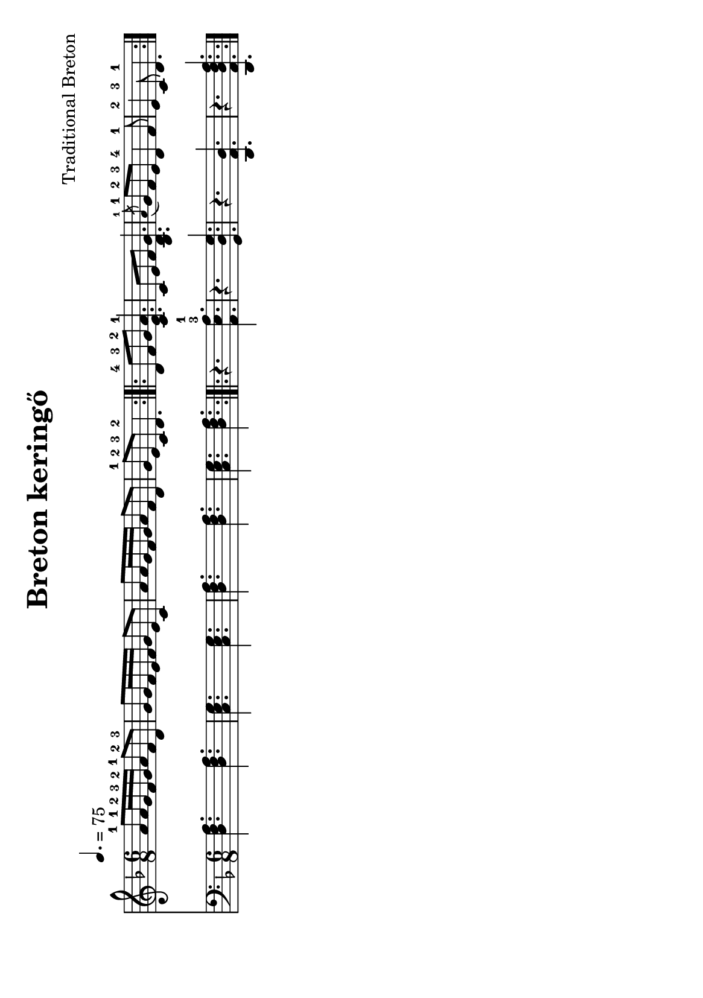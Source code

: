 #(set-default-paper-size "a5" 'landscape)
#(set-global-staff-size 19)

\version "2.16.2"
\header {
  title = "Breton keringő"
  arranger = "Traditional Breton"
 enteredby = "grerika @ github"
  lastupdated = "11/28/2019"
   %tagline = "Gobliners"  
   tagline = ""
}

global = {
  \key d \minor
  \time 6/8
  \tempo 4. = 75
}

flute = \relative c'' {
  \global
    | a8-1 a16-1 g-2 f-3 g-2 a8-1 f-2 d-3
    | g8 g16 f e f g8 e c 
    | a'8 a16 g f g a8 f d 
    | g8-1 e-2 c-3 d4.-2 
   \bar ":|.|:"
    | d8-4 f-3 g-2 <<a4. e c-1>>
    | c8 e f <<g4. d bes>>
   % |  \grace a'8 g8-1 f-2 e-3 d4-4 f8-1 
    |  \acciaccatura a'8-1 g8-1 f-2 e-3 d4-4 f8-1 
    | e4-2 c8-3 d4.-1
   \bar ":|."  
  
}

harp =  \relative c {
  \clef bass
  \global
   | <<d4. f a>> <<d,4. f a>>
   | <<c, e g>> <<c, e g>> 
   | <<d4. f a>> <<d,4. f a>>
   | <<c, e g>> <<d f a>> 
   \bar ":|.|:"
    |  r4. <<a,4.-3-1 e' a>>
    | r4. <<g,4. d' g>>
    | r4. <<d,4. a' d>>
    | r4. <<d,4. a' d f a>>
  \bar ":|."
}

<<
  \new Staff \flute
  \new Staff \harp 
>>

